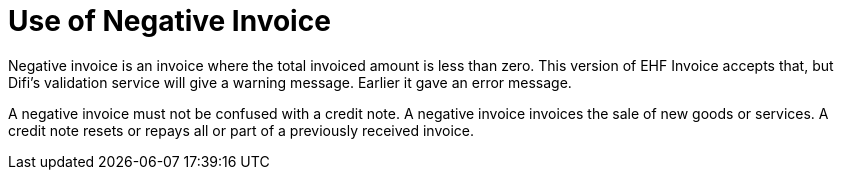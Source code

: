= Use of Negative Invoice

Negative invoice is an invoice where the total invoiced amount is less than zero. This version of EHF Invoice accepts that, but Difi’s validation service will give a warning message. Earlier it gave an error message.

A negative invoice must not be confused with a credit note. A negative invoice invoices the sale of new goods or services. A credit note resets or repays all or part of a previously received invoice.
